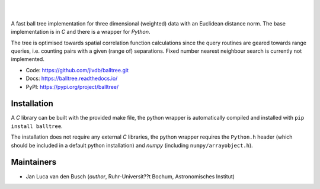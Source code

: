 .. image:: https://raw.githubusercontent.com/jlvdb/balltree/main/docs/source/_static/logo.png
    :width: 742
    :alt: balltree

|

.. image:: https://img.shields.io/pypi/v/balltree?logo=pypi&logoColor=blue
    :target: https://pypi.org/project/balltree/
.. image:: https://github.com/jlvdb/balltree/actions/workflows/python-ci.yml/badge.svg
    :target: https://github.com/jlvdb/balltree/actions/workflows/python-ci.yml
.. image:: https://readthedocs.org/projects/balltree/badge/?version=latest
    :target: https://balltree.readthedocs.io/en/latest/?badge=latest

|

A fast ball tree implementation for three dimensional (weighted) data with an
Euclidean distance norm. The base implementation is in `C` and there is a
wrapper for `Python`.

The tree is optimised towards spatial correlation function calculations since
the query routines are geared towards range queries, i.e. counting pairs with a
given (range of) separations. Fixed number nearest neighbour search is currently
not implemented.

- Code: https://github.com/jlvdb/balltree.git
- Docs: https://balltree.readthedocs.io/
- PyPI: https://pypi.org/project/balltree/

.. toc

Installation
------------

A `C` library can be built with the provided make file, the python wrapper is
automatically compiled and installed with ``pip install balltree``.

The installation does not require any external `C` libraries, the python wrapper
requires the ``Python.h`` header (which should be included in a default python
installation) and `numpy` (including ``numpy/arrayobject.h``).


Maintainers
-----------

- Jan Luca van den Busch
  (*author*, Ruhr-Universit??t Bochum, Astronomisches Institut)
